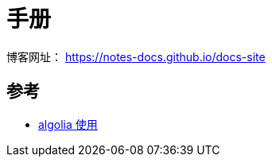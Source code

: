 = 手册

博客网址： https://notes-docs.github.io/docs-site

== 参考

* https://zhuanlan.zhihu.com/p/549263050[algolia 使用]

